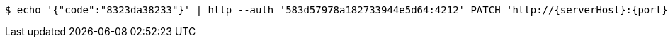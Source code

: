 [source,bash,subs="attributes"]
----
$ echo '{"code":"8323da38233"}' | http --auth '583d57978a182733944e5d64:4212' PATCH 'http://{serverHost}:{port}/domain/domainAccessCodes/583d57978a182733944e5d64' 'Accept:application/hal+json' 'Content-Type:application/json;charset=UTF-8'
----